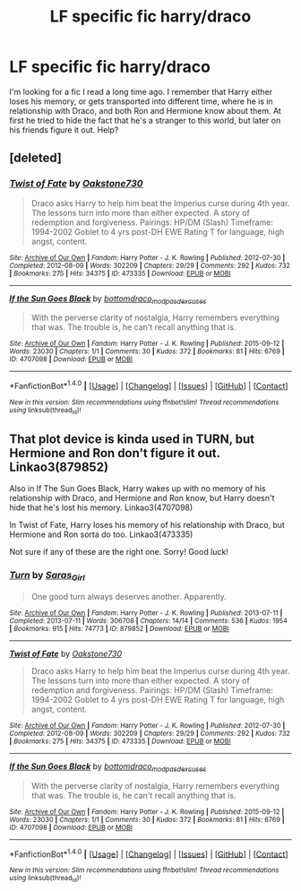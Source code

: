 #+TITLE: LF specific fic harry/draco

* LF specific fic harry/draco
:PROPERTIES:
:Author: Awabakal
:Score: 3
:DateUnix: 1465548541.0
:DateShort: 2016-Jun-10
:FlairText: Request
:END:
I'm looking for a fic I read a long time ago. I remember that Harry either loses his memory, or gets transported into different time, where he is in relationship with Draco, and both Ron and Hermione know about them. At first he tried to hide the fact that he's a stranger to this world, but later on his friends figure it out. Help?


** [deleted]
:PROPERTIES:
:Score: 1
:DateUnix: 1465632258.0
:DateShort: 2016-Jun-11
:END:

*** [[http://archiveofourown.org/works/473335][*/Twist of Fate/*]] by [[http://archiveofourown.org/users/Oakstone730/pseuds/Oakstone730][/Oakstone730/]]

#+begin_quote
  Draco asks Harry to help him beat the Imperius curse during 4th year. The lessons turn into more than either expected. A story of redemption and forgiveness. Pairings: HP/DM (Slash) Timeframe: 1994-2002 Goblet to 4 yrs post-DH EWE Rating T for language, high angst, content.
#+end_quote

^{/Site/: [[http://www.archiveofourown.org/][Archive of Our Own]] *|* /Fandom/: Harry Potter - J. K. Rowling *|* /Published/: 2012-07-30 *|* /Completed/: 2012-08-09 *|* /Words/: 302209 *|* /Chapters/: 29/29 *|* /Comments/: 292 *|* /Kudos/: 732 *|* /Bookmarks/: 275 *|* /Hits/: 34375 *|* /ID/: 473335 *|* /Download/: [[http://archiveofourown.org/downloads/Oa/Oakstone730/473335/Twist%20of%20Fate.epub?updated_at=1455414696][EPUB]] or [[http://archiveofourown.org/downloads/Oa/Oakstone730/473335/Twist%20of%20Fate.mobi?updated_at=1455414696][MOBI]]}

--------------

[[http://archiveofourown.org/works/4707098][*/If the Sun Goes Black/*]] by [[http://archiveofourown.org/users/bottomdraco_mod/pseuds/bottomdraco_modhttp://archiveofourown.org/users/pasdexcuses/pseuds/pasdexcuses][/bottomdraco_modpasdexcuses/]]

#+begin_quote
  With the perverse clarity of nostalgia, Harry remembers everything that was. The trouble is, he can't recall anything that is.
#+end_quote

^{/Site/: [[http://www.archiveofourown.org/][Archive of Our Own]] *|* /Fandom/: Harry Potter - J. K. Rowling *|* /Published/: 2015-09-12 *|* /Words/: 23030 *|* /Chapters/: 1/1 *|* /Comments/: 30 *|* /Kudos/: 372 *|* /Bookmarks/: 81 *|* /Hits/: 6769 *|* /ID/: 4707098 *|* /Download/: [[http://archiveofourown.org/downloads/bo/bottomdraco_mod-pasdexcuses/4707098/If%20the%20Sun%20Goes%20Black.epub?updated_at=1464379061][EPUB]] or [[http://archiveofourown.org/downloads/bo/bottomdraco_mod-pasdexcuses/4707098/If%20the%20Sun%20Goes%20Black.mobi?updated_at=1464379061][MOBI]]}

--------------

*FanfictionBot*^{1.4.0} *|* [[[https://github.com/tusing/reddit-ffn-bot/wiki/Usage][Usage]]] | [[[https://github.com/tusing/reddit-ffn-bot/wiki/Changelog][Changelog]]] | [[[https://github.com/tusing/reddit-ffn-bot/issues/][Issues]]] | [[[https://github.com/tusing/reddit-ffn-bot/][GitHub]]] | [[[https://www.reddit.com/message/compose?to=tusing][Contact]]]

^{/New in this version: Slim recommendations using/ ffnbot!slim! /Thread recommendations using/ linksub(thread_id)!}
:PROPERTIES:
:Author: FanfictionBot
:Score: 1
:DateUnix: 1465632305.0
:DateShort: 2016-Jun-11
:END:


** That plot device is kinda used in TURN, but Hermione and Ron don't figure it out. Linkao3(879852)

Also in If The Sun Goes Black, Harry wakes up with no memory of his relationship with Draco, and Hermione and Ron know, but Harry doesn't hide that he's lost his memory. Linkao3(4707098)

In Twist of Fate, Harry loses his memory of his relationship with Draco, but Hermione and Ron sorta do too. Linkao3(473335)

Not sure if any of these are the right one. Sorry! Good luck!
:PROPERTIES:
:Author: gotkate86
:Score: 1
:DateUnix: 1465633987.0
:DateShort: 2016-Jun-11
:END:

*** [[http://archiveofourown.org/works/879852][*/Turn/*]] by [[http://archiveofourown.org/users/Saras_Girl/pseuds/Saras_Girl][/Saras_Girl/]]

#+begin_quote
  One good turn always deserves another. Apparently.
#+end_quote

^{/Site/: [[http://www.archiveofourown.org/][Archive of Our Own]] *|* /Fandom/: Harry Potter - J. K. Rowling *|* /Published/: 2013-07-11 *|* /Completed/: 2013-07-11 *|* /Words/: 306708 *|* /Chapters/: 14/14 *|* /Comments/: 536 *|* /Kudos/: 1954 *|* /Bookmarks/: 915 *|* /Hits/: 74773 *|* /ID/: 879852 *|* /Download/: [[http://archiveofourown.org/downloads/Sa/Saras_Girl/879852/Turn.epub?updated_at=1387630488][EPUB]] or [[http://archiveofourown.org/downloads/Sa/Saras_Girl/879852/Turn.mobi?updated_at=1387630488][MOBI]]}

--------------

[[http://archiveofourown.org/works/473335][*/Twist of Fate/*]] by [[http://archiveofourown.org/users/Oakstone730/pseuds/Oakstone730][/Oakstone730/]]

#+begin_quote
  Draco asks Harry to help him beat the Imperius curse during 4th year. The lessons turn into more than either expected. A story of redemption and forgiveness. Pairings: HP/DM (Slash) Timeframe: 1994-2002 Goblet to 4 yrs post-DH EWE Rating T for language, high angst, content.
#+end_quote

^{/Site/: [[http://www.archiveofourown.org/][Archive of Our Own]] *|* /Fandom/: Harry Potter - J. K. Rowling *|* /Published/: 2012-07-30 *|* /Completed/: 2012-08-09 *|* /Words/: 302209 *|* /Chapters/: 29/29 *|* /Comments/: 292 *|* /Kudos/: 732 *|* /Bookmarks/: 275 *|* /Hits/: 34375 *|* /ID/: 473335 *|* /Download/: [[http://archiveofourown.org/downloads/Oa/Oakstone730/473335/Twist%20of%20Fate.epub?updated_at=1455414696][EPUB]] or [[http://archiveofourown.org/downloads/Oa/Oakstone730/473335/Twist%20of%20Fate.mobi?updated_at=1455414696][MOBI]]}

--------------

[[http://archiveofourown.org/works/4707098][*/If the Sun Goes Black/*]] by [[http://archiveofourown.org/users/bottomdraco_mod/pseuds/bottomdraco_modhttp://archiveofourown.org/users/pasdexcuses/pseuds/pasdexcuses][/bottomdraco_modpasdexcuses/]]

#+begin_quote
  With the perverse clarity of nostalgia, Harry remembers everything that was. The trouble is, he can't recall anything that is.
#+end_quote

^{/Site/: [[http://www.archiveofourown.org/][Archive of Our Own]] *|* /Fandom/: Harry Potter - J. K. Rowling *|* /Published/: 2015-09-12 *|* /Words/: 23030 *|* /Chapters/: 1/1 *|* /Comments/: 30 *|* /Kudos/: 372 *|* /Bookmarks/: 81 *|* /Hits/: 6769 *|* /ID/: 4707098 *|* /Download/: [[http://archiveofourown.org/downloads/bo/bottomdraco_mod-pasdexcuses/4707098/If%20the%20Sun%20Goes%20Black.epub?updated_at=1464379061][EPUB]] or [[http://archiveofourown.org/downloads/bo/bottomdraco_mod-pasdexcuses/4707098/If%20the%20Sun%20Goes%20Black.mobi?updated_at=1464379061][MOBI]]}

--------------

*FanfictionBot*^{1.4.0} *|* [[[https://github.com/tusing/reddit-ffn-bot/wiki/Usage][Usage]]] | [[[https://github.com/tusing/reddit-ffn-bot/wiki/Changelog][Changelog]]] | [[[https://github.com/tusing/reddit-ffn-bot/issues/][Issues]]] | [[[https://github.com/tusing/reddit-ffn-bot/][GitHub]]] | [[[https://www.reddit.com/message/compose?to=tusing][Contact]]]

^{/New in this version: Slim recommendations using/ ffnbot!slim! /Thread recommendations using/ linksub(thread_id)!}
:PROPERTIES:
:Author: FanfictionBot
:Score: 1
:DateUnix: 1465634038.0
:DateShort: 2016-Jun-11
:END:
